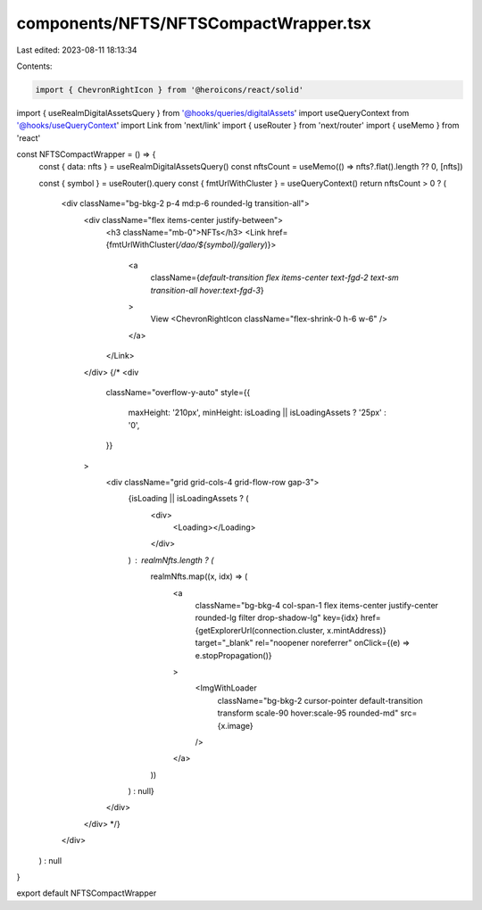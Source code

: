 components/NFTS/NFTSCompactWrapper.tsx
======================================

Last edited: 2023-08-11 18:13:34

Contents:

.. code-block:: tsx

    import { ChevronRightIcon } from '@heroicons/react/solid'
import { useRealmDigitalAssetsQuery } from '@hooks/queries/digitalAssets'
import useQueryContext from '@hooks/useQueryContext'
import Link from 'next/link'
import { useRouter } from 'next/router'
import { useMemo } from 'react'

const NFTSCompactWrapper = () => {
  const { data: nfts } = useRealmDigitalAssetsQuery()
  const nftsCount = useMemo(() => nfts?.flat().length ?? 0, [nfts])

  const { symbol } = useRouter().query
  const { fmtUrlWithCluster } = useQueryContext()
  return nftsCount > 0 ? (
    <div className="bg-bkg-2 p-4 md:p-6 rounded-lg transition-all">
      <div className="flex items-center justify-between">
        <h3 className="mb-0">NFTs</h3>
        <Link href={fmtUrlWithCluster(`/dao/${symbol}/gallery`)}>
          <a
            className={`default-transition flex items-center text-fgd-2 text-sm transition-all hover:text-fgd-3`}
          >
            View
            <ChevronRightIcon className="flex-shrink-0 h-6 w-6" />
          </a>
        </Link>
      </div>
      {/*  <div
        className="overflow-y-auto"
        style={{
          maxHeight: '210px',
          minHeight: isLoading || isLoadingAssets ? '25px' : '0',
        }}
      >
        <div className="grid grid-cols-4 grid-flow-row gap-3">
          {isLoading || isLoadingAssets ? (
            <div>
              <Loading></Loading>
            </div>
          ) : realmNfts.length ? (
            realmNfts.map((x, idx) => (
              <a
                className="bg-bkg-4 col-span-1 flex items-center justify-center rounded-lg filter drop-shadow-lg"
                key={idx}
                href={getExplorerUrl(connection.cluster, x.mintAddress)}
                target="_blank"
                rel="noopener noreferrer"
                onClick={(e) => e.stopPropagation()}
              >
                <ImgWithLoader
                  className="bg-bkg-2 cursor-pointer default-transition transform scale-90 hover:scale-95 rounded-md"
                  src={x.image}
                />
              </a>
            ))
          ) : null}
        </div>
      </div> */}
    </div>
  ) : null
}

export default NFTSCompactWrapper


